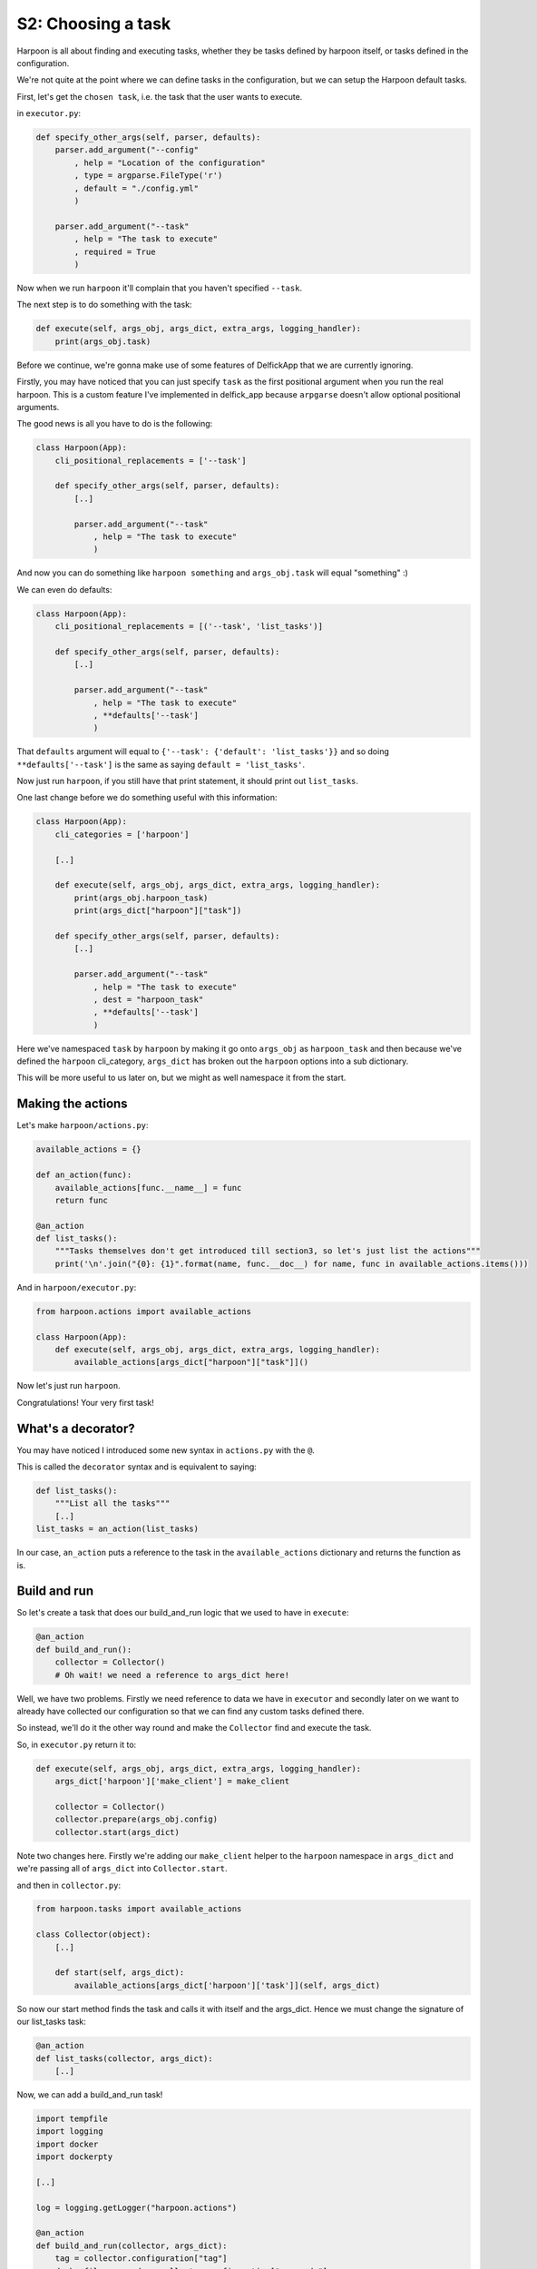 .. _bh_s2_choosing_a_task:

S2: Choosing a task
===================

Harpoon is all about finding and executing tasks, whether they be tasks defined
by harpoon itself, or tasks defined in the configuration.

We're not quite at the point where we can define tasks in the configuration,
but we can setup the Harpoon default tasks.

First, let's get the ``chosen task``, i.e. the task that the user wants to
execute.

in ``executor.py``:

.. code-block:: python

    def specify_other_args(self, parser, defaults):
        parser.add_argument("--config"
            , help = "Location of the configuration"
            , type = argparse.FileType('r')
            , default = "./config.yml"
            )

        parser.add_argument("--task"
            , help = "The task to execute"
            , required = True
            )

Now when we run ``harpoon`` it'll complain that you haven't specified ``--task``.

The next step is to do something with the task:

.. code-block:: python

    def execute(self, args_obj, args_dict, extra_args, logging_handler):
        print(args_obj.task)

Before we continue, we're gonna make use of some features of DelfickApp that we
are currently ignoring.

Firstly, you may have noticed that you can just specify ``task`` as the first
positional argument when you run the real harpoon. This is a custom feature I've
implemented in delfick_app because ``arpgarse`` doesn't allow optional positional
arguments.

The good news is all you have to do is the following:

.. code-block:: python

    class Harpoon(App):
        cli_positional_replacements = ['--task']

        def specify_other_args(self, parser, defaults):
            [..]

            parser.add_argument("--task"
                , help = "The task to execute"
                )

And now you can do something like ``harpoon something`` and ``args_obj.task`` will
equal "something" :)

We can even do defaults:

.. code-block:: python

    class Harpoon(App):
        cli_positional_replacements = [('--task', 'list_tasks')]

        def specify_other_args(self, parser, defaults):
            [..]

            parser.add_argument("--task"
                , help = "The task to execute"
                , **defaults['--task']
                )

That ``defaults`` argument will equal to ``{'--task': {'default': 'list_tasks'}}``
and so doing ``**defaults['--task']`` is the same as saying
``default = 'list_tasks'``.

Now just run ``harpoon``, if you still have that print statement, it should
print out ``list_tasks``.

One last change before we do something useful with this information:

.. code-block:: python

    class Harpoon(App):
        cli_categories = ['harpoon']

        [..]

        def execute(self, args_obj, args_dict, extra_args, logging_handler):
            print(args_obj.harpoon_task)
            print(args_dict["harpoon"]["task"])

        def specify_other_args(self, parser, defaults):
            [..]

            parser.add_argument("--task"
                , help = "The task to execute"
                , dest = "harpoon_task"
                , **defaults['--task']
                )

Here we've namespaced ``task`` by ``harpoon`` by making it go onto ``args_obj`` as
``harpoon_task`` and then because we've defined the ``harpoon`` cli_category,
``args_dict`` has broken out the ``harpoon`` options into a sub dictionary.

This will be more useful to us later on, but we might as well namespace it from
the start.

Making the actions
------------------

Let's make ``harpoon/actions.py``:

.. code-block:: python

    available_actions = {}

    def an_action(func):
        available_actions[func.__name__] = func
        return func

    @an_action
    def list_tasks():
        """Tasks themselves don't get introduced till section3, so let's just list the actions"""
        print('\n'.join("{0}: {1}".format(name, func.__doc__) for name, func in available_actions.items()))

And in ``harpoon/executor.py``:

.. code-block:: python

    from harpoon.actions import available_actions

    class Harpoon(App):
        def execute(self, args_obj, args_dict, extra_args, logging_handler):
            available_actions[args_dict["harpoon"]["task"]]()

Now let's just run ``harpoon``.

Congratulations! Your very first task!

What's a decorator?
-------------------

You may have noticed I introduced some new syntax in ``actions.py`` with the ``@``.

This is called the ``decorator`` syntax and is equivalent to saying:

.. code-block:: python

    def list_tasks():
        """List all the tasks"""
        [..]
    list_tasks = an_action(list_tasks)

In our case, ``an_action`` puts a reference to the task in the ``available_actions``
dictionary and returns the function as is.

Build and run
-------------

So let's create a task that does our build_and_run logic that we used to have
in ``execute``:

.. code-block:: python

    @an_action
    def build_and_run():
        collector = Collector()
        # Oh wait! we need a reference to args_dict here!

Well, we have two problems. Firstly we need reference to data we have in
``executor`` and secondly later on we want to already have collected our
configuration so that we can find any custom tasks defined there.

So instead, we'll do it the other way round and make the ``Collector`` find
and execute the task.

So, in ``executor.py`` return it to:

.. code-block:: python

    def execute(self, args_obj, args_dict, extra_args, logging_handler):
        args_dict['harpoon']['make_client'] = make_client

        collector = Collector()
        collector.prepare(args_obj.config)
        collector.start(args_dict)

Note two changes here. Firstly we're adding our ``make_client`` helper to the
``harpoon`` namespace in ``args_dict`` and we're passing all of ``args_dict`` into
``Collector.start``.

and then in ``collector.py``:

.. code-block:: python

    from harpoon.tasks import available_actions

    class Collector(object):
        [..]

        def start(self, args_dict):
            available_actions[args_dict['harpoon']['task']](self, args_dict)

So now our start method finds the task and calls it with itself and the args_dict.
Hence we must change the signature of our list_tasks task:

.. code-block:: python

    @an_action
    def list_tasks(collector, args_dict):
        [..]

Now, we can add a build_and_run task!

.. code-block:: python

    import tempfile
    import logging
    import docker
    import dockerpty

    [..]

    log = logging.getLogger("harpoon.actions")

    @an_action
    def build_and_run(collector, args_dict):
        tag = collector.configuration["tag"]
        dockerfile_commands = collector.configuration["commands"]

        client = args_dict['harpoon']['make_client']()

        dockerfile = tempfile.NamedTemporaryFile(delete=True)
        dockerfile.write("\n".join(dockerfile_commands))
        dockerfile.flush()
        dockerfile.seek(0)

        log.info("Building an image: %s", tag)
        try:
            for line in client.build(fileobj=dockerfile, rm=True, tag=tag):
                print(line)
        except docker.errors.APIError as error:
            raise BadImage("Failed to build the image", tag=tag, error=error)

        [..]

